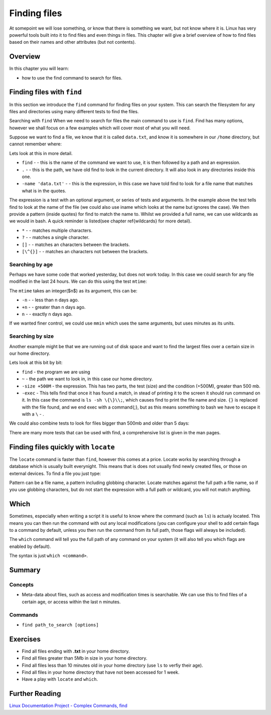 *********************
Finding files
*********************

At somepoint we will lose something, or know that there is something we want, but not know where it is.  Linux has very powerful tools built into it to find files and even things in files.  This chapter will give a brief overview of how to find files based on their names and other attributes (but not contents).  

Overview
========

In this chapter you will learn:

* how to use the find command to search for files.

.. * how to use the locate command to search for files.
.. * how to find where binaries are located.

Finding files with ``find``
===========================

In this section we introduce the ``find`` command for finding files on your system.  This can search the filesystem for any files and directories using many different tests to find the files.

Searching with ``find``
When we need to search for files the main command to use is ``find``. Find has many options, however we shall focus on a few examples which will cover most of what you will need.

Suppose we want to find a file, we know that it is called ``data.txt``, and know it is somewhere in our ``/home`` directory, but cannot remember where:

.. code-block:: bash
   :linenos:
   
   $ find . -name 'data.txt'
   ./Public/analysis/data.txt

Lets look at this in more detail.

* ``find`` -  - this is the name of the command we want to use, it is then followed by a path and an expression.
* ``.`` -  - this is the path, we have old find to look in the current directory.  It will also look in any directories inside this one.
* ``-name 'data.txt'`` -  - this is the expression, in this case we have told find to look for a file name that matches what is in the quotes.


The expression is a test with an optional argument, or series of tests and arguments.  In the example above the test tells find to look at the name of the file (we could also use iname which looks at the name but ignores the case).  We then provide a pattern (inside quotes) for find to match the name to. Whilst we provided a full name, we can use wildcards as we would in bash. A quick reminder is listed(see chapter \ref{wildcards} for more detail).


* ``*`` -  - matches multiple characters.
* ``?`` -  - matches a single character.
* ``[]`` -  - matches an characters between the brackets.
* ``[\^{}]`` -  - matches an characters not between the brackets.


Searching by age
----------------

Perhaps we have some code that worked yesterday, but does not work today. In this case we could search for any file modified in the last 24 hours. We can do this using the test ``mtime``:

.. code-block:: bash
   :linenos:

   $ find . -mtime -1 
   ./Public/analysis/analysis.sh
   ./Public/analysis/output.txt


The ``mtime`` takes an integer($n$) as its argument, this can be:


* ``-n`` -  - less than n days ago.
* ``+n`` -  - greater than n days ago.
* ``n`` -  - exactly n days ago.


If we wanted finer control, we could use ``mmin`` which uses the same arguments, but uses minutes as its units.

Searching by size
-----------------

Another example might be that we are running out of disk space and want to find the largest files over a certain size in our home directory.

.. code-block:: bash
   :linenos:

   $ find ~ -size +500M -exec ls -sh {} \;
   ./Public/analysis/analysis.sh
   ./Public/analysis/output.txt


Lets look at this bit by bit:


* ``find``  - the program we are using
* ``~`` - the path we want to look in, in this case our home directory.
* ``-size +500M`` - the expression. This has two parts, the test (size) and the condition (+500M), greater than 500 mb.
* ``-exec`` - This tells find that once it has found a match, in stead of printing it to the screen it should run command on it. In this case the command is ``ls -sh \{\}\\;``, which causes find to print the file name and size. ``{}`` is replaced with the file found, and we end exec with a \command{;}, but as this means something to bash we have to escape it with a ``\`` - . 


We could also combine tests to look for files bigger than 500mb and older than 5 days:

.. code-block:: bash
   :linenos:

   $ find ~ -mtime 5 -size +500M -exec ls -sh {} \\;


There are many more tests that can be used with find, a comprehensive list is given in the man pages.

Finding files quickly with ``locate``
=====================================

The ``locate`` command is faster than ``find``, however this comes at a price.  Locate works by searching through a database which is usually built everynight.  This means that is does not usually find newly created files, or those on external devices.  To find a file you just type:

.. code-block:: bash
   :linenos:

   $ locate pattern

Pattern can be a file name, a pattern including globbing character. Locate matches against the full path a file name, so if you use globbing characters, but do not start the expression with a full path or wildcard, you will not match anything.

Which
=====

Sometimes, especially when writing a script it is useful to know where the command (such as ``ls``) is actualy located. This means you can then run the command with out any local modifications (you can configure your shell to add certain flags to a command by default, unless you then run the command from its full path, those flags will always be included).

The ``which`` command will tell you the full path of any command on your system (it will also tell you which flags are enabled by default).

The syntax is just ``which <command>``.

.. talk about which?



Summary
=======

Concepts
--------

* Meta-data about files, such as access and modification times is searchable. We can use this to find files of a certain age, or access within the last n minutes.

Commands
--------

* ``find path_to_search [options]`` 

  
Exercises
=========

* Find all files ending with **.txt** in your home directory.
* Find all files greater than 5Mb in size in your home directory.
* Find all files less than 10 minutes old in your home directory (use ``ls`` to verfiy their age).
* Find all files in your home directory that have not been accessed for 1 week.
* Have a play with ``locate`` and ``which``.


Further Reading
===============

`Linux Documentation Project - Complex Commands, find <http://tldp.org/LDP/abs/html/moreadv.html>`_
